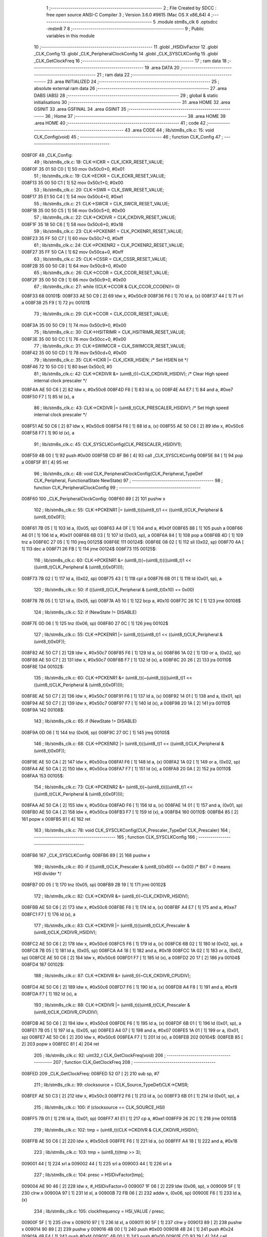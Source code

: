                                       1 ;--------------------------------------------------------
                                      2 ; File Created by SDCC : free open source ANSI-C Compiler
                                      3 ; Version 3.6.0 #9615 (Mac OS X x86_64)
                                      4 ;--------------------------------------------------------
                                      5 	.module stm8s_clk
                                      6 	.optsdcc -mstm8
                                      7 	
                                      8 ;--------------------------------------------------------
                                      9 ; Public variables in this module
                                     10 ;--------------------------------------------------------
                                     11 	.globl _HSIDivFactor
                                     12 	.globl _CLK_Config
                                     13 	.globl _CLK_PeripheralClockConfig
                                     14 	.globl _CLK_SYSCLKConfig
                                     15 	.globl _CLK_GetClockFreq
                                     16 ;--------------------------------------------------------
                                     17 ; ram data
                                     18 ;--------------------------------------------------------
                                     19 	.area DATA
                                     20 ;--------------------------------------------------------
                                     21 ; ram data
                                     22 ;--------------------------------------------------------
                                     23 	.area INITIALIZED
                                     24 ;--------------------------------------------------------
                                     25 ; absolute external ram data
                                     26 ;--------------------------------------------------------
                                     27 	.area DABS (ABS)
                                     28 ;--------------------------------------------------------
                                     29 ; global & static initialisations
                                     30 ;--------------------------------------------------------
                                     31 	.area HOME
                                     32 	.area GSINIT
                                     33 	.area GSFINAL
                                     34 	.area GSINIT
                                     35 ;--------------------------------------------------------
                                     36 ; Home
                                     37 ;--------------------------------------------------------
                                     38 	.area HOME
                                     39 	.area HOME
                                     40 ;--------------------------------------------------------
                                     41 ; code
                                     42 ;--------------------------------------------------------
                                     43 	.area CODE
                                     44 ;	lib/stm8s_clk.c: 15: void CLK_Config(void)
                                     45 ;	-----------------------------------------
                                     46 ;	 function CLK_Config
                                     47 ;	-----------------------------------------
      008F0F                         48 _CLK_Config:
                                     49 ;	lib/stm8s_clk.c: 18: CLK->ICKR = CLK_ICKR_RESET_VALUE;
      008F0F 35 01 50 C0      [ 1]   50 	mov	0x50c0+0, #0x01
                                     51 ;	lib/stm8s_clk.c: 19: CLK->ECKR = CLK_ECKR_RESET_VALUE;
      008F13 35 00 50 C1      [ 1]   52 	mov	0x50c1+0, #0x00
                                     53 ;	lib/stm8s_clk.c: 20: CLK->SWR  = CLK_SWR_RESET_VALUE;
      008F17 35 E1 50 C4      [ 1]   54 	mov	0x50c4+0, #0xe1
                                     55 ;	lib/stm8s_clk.c: 21: CLK->SWCR = CLK_SWCR_RESET_VALUE;
      008F1B 35 00 50 C5      [ 1]   56 	mov	0x50c5+0, #0x00
                                     57 ;	lib/stm8s_clk.c: 22: CLK->CKDIVR = CLK_CKDIVR_RESET_VALUE;
      008F1F 35 18 50 C6      [ 1]   58 	mov	0x50c6+0, #0x18
                                     59 ;	lib/stm8s_clk.c: 23: CLK->PCKENR1 = CLK_PCKENR1_RESET_VALUE;
      008F23 35 FF 50 C7      [ 1]   60 	mov	0x50c7+0, #0xff
                                     61 ;	lib/stm8s_clk.c: 24: CLK->PCKENR2 = CLK_PCKENR2_RESET_VALUE;
      008F27 35 FF 50 CA      [ 1]   62 	mov	0x50ca+0, #0xff
                                     63 ;	lib/stm8s_clk.c: 25: CLK->CSSR = CLK_CSSR_RESET_VALUE;
      008F2B 35 00 50 C8      [ 1]   64 	mov	0x50c8+0, #0x00
                                     65 ;	lib/stm8s_clk.c: 26: CLK->CCOR = CLK_CCOR_RESET_VALUE;
      008F2F 35 00 50 C9      [ 1]   66 	mov	0x50c9+0, #0x00
                                     67 ;	lib/stm8s_clk.c: 27: while ((CLK->CCOR & CLK_CCOR_CCOEN)!= 0)
      008F33                         68 00101$:
      008F33 AE 50 C9         [ 2]   69 	ldw	x, #0x50c9
      008F36 F6               [ 1]   70 	ld	a, (x)
      008F37 44               [ 1]   71 	srl	a
      008F38 25 F9            [ 1]   72 	jrc	00101$
                                     73 ;	lib/stm8s_clk.c: 29: CLK->CCOR = CLK_CCOR_RESET_VALUE;
      008F3A 35 00 50 C9      [ 1]   74 	mov	0x50c9+0, #0x00
                                     75 ;	lib/stm8s_clk.c: 30: CLK->HSITRIMR = CLK_HSITRIMR_RESET_VALUE;
      008F3E 35 00 50 CC      [ 1]   76 	mov	0x50cc+0, #0x00
                                     77 ;	lib/stm8s_clk.c: 31: CLK->SWIMCCR = CLK_SWIMCCR_RESET_VALUE;
      008F42 35 00 50 CD      [ 1]   78 	mov	0x50cd+0, #0x00
                                     79 ;	lib/stm8s_clk.c: 35: CLK->ICKR |= CLK_ICKR_HSIEN; /* Set HSIEN bit */
      008F46 72 10 50 C0      [ 1]   80 	bset	0x50c0, #0
                                     81 ;	lib/stm8s_clk.c: 42: CLK->CKDIVR &= (uint8_t)(~CLK_CKDIVR_HSIDIV); /* Clear High speed internal clock prescaler */
      008F4A AE 50 C6         [ 2]   82 	ldw	x, #0x50c6
      008F4D F6               [ 1]   83 	ld	a, (x)
      008F4E A4 E7            [ 1]   84 	and	a, #0xe7
      008F50 F7               [ 1]   85 	ld	(x), a
                                     86 ;	lib/stm8s_clk.c: 43: CLK->CKDIVR |= (uint8_t)CLK_PRESCALER_HSIDIV1; /* Set High speed internal clock prescaler */
      008F51 AE 50 C6         [ 2]   87 	ldw	x, #0x50c6
      008F54 F6               [ 1]   88 	ld	a, (x)
      008F55 AE 50 C6         [ 2]   89 	ldw	x, #0x50c6
      008F58 F7               [ 1]   90 	ld	(x), a
                                     91 ;	lib/stm8s_clk.c: 45: CLK_SYSCLKConfig(CLK_PRESCALER_HSIDIV1);
      008F59 4B 00            [ 1]   92 	push	#0x00
      008F5B CD 8F B6         [ 4]   93 	call	_CLK_SYSCLKConfig
      008F5E 84               [ 1]   94 	pop	a
      008F5F 81               [ 4]   95 	ret
                                     96 ;	lib/stm8s_clk.c: 48: void CLK_PeripheralClockConfig(CLK_Peripheral_TypeDef CLK_Peripheral, FunctionalState NewState)
                                     97 ;	-----------------------------------------
                                     98 ;	 function CLK_PeripheralClockConfig
                                     99 ;	-----------------------------------------
      008F60                        100 _CLK_PeripheralClockConfig:
      008F60 89               [ 2]  101 	pushw	x
                                    102 ;	lib/stm8s_clk.c: 55: CLK->PCKENR1 |= (uint8_t)((uint8_t)1 << ((uint8_t)CLK_Peripheral & (uint8_t)0x0F));
      008F61 7B 05            [ 1]  103 	ld	a, (0x05, sp)
      008F63 A4 0F            [ 1]  104 	and	a, #0x0f
      008F65 88               [ 1]  105 	push	a
      008F66 A6 01            [ 1]  106 	ld	a, #0x01
      008F68 6B 03            [ 1]  107 	ld	(0x03, sp), a
      008F6A 84               [ 1]  108 	pop	a
      008F6B 4D               [ 1]  109 	tnz	a
      008F6C 27 05            [ 1]  110 	jreq	00125$
      008F6E                        111 00124$:
      008F6E 08 02            [ 1]  112 	sll	(0x02, sp)
      008F70 4A               [ 1]  113 	dec	a
      008F71 26 FB            [ 1]  114 	jrne	00124$
      008F73                        115 00125$:
                                    116 ;	lib/stm8s_clk.c: 60: CLK->PCKENR1 &= (uint8_t)(~(uint8_t)(((uint8_t)1 << ((uint8_t)CLK_Peripheral & (uint8_t)0x0F))));
      008F73 7B 02            [ 1]  117 	ld	a, (0x02, sp)
      008F75 43               [ 1]  118 	cpl	a
      008F76 6B 01            [ 1]  119 	ld	(0x01, sp), a
                                    120 ;	lib/stm8s_clk.c: 50: if (((uint8_t)CLK_Peripheral & (uint8_t)0x10) == 0x00)
      008F78 7B 05            [ 1]  121 	ld	a, (0x05, sp)
      008F7A A5 10            [ 1]  122 	bcp	a, #0x10
      008F7C 26 1C            [ 1]  123 	jrne	00108$
                                    124 ;	lib/stm8s_clk.c: 52: if (NewState != DISABLE)
      008F7E 0D 06            [ 1]  125 	tnz	(0x06, sp)
      008F80 27 0C            [ 1]  126 	jreq	00102$
                                    127 ;	lib/stm8s_clk.c: 55: CLK->PCKENR1 |= (uint8_t)((uint8_t)1 << ((uint8_t)CLK_Peripheral & (uint8_t)0x0F));
      008F82 AE 50 C7         [ 2]  128 	ldw	x, #0x50c7
      008F85 F6               [ 1]  129 	ld	a, (x)
      008F86 1A 02            [ 1]  130 	or	a, (0x02, sp)
      008F88 AE 50 C7         [ 2]  131 	ldw	x, #0x50c7
      008F8B F7               [ 1]  132 	ld	(x), a
      008F8C 20 26            [ 2]  133 	jra	00110$
      008F8E                        134 00102$:
                                    135 ;	lib/stm8s_clk.c: 60: CLK->PCKENR1 &= (uint8_t)(~(uint8_t)(((uint8_t)1 << ((uint8_t)CLK_Peripheral & (uint8_t)0x0F))));
      008F8E AE 50 C7         [ 2]  136 	ldw	x, #0x50c7
      008F91 F6               [ 1]  137 	ld	a, (x)
      008F92 14 01            [ 1]  138 	and	a, (0x01, sp)
      008F94 AE 50 C7         [ 2]  139 	ldw	x, #0x50c7
      008F97 F7               [ 1]  140 	ld	(x), a
      008F98 20 1A            [ 2]  141 	jra	00110$
      008F9A                        142 00108$:
                                    143 ;	lib/stm8s_clk.c: 65: if (NewState != DISABLE)
      008F9A 0D 06            [ 1]  144 	tnz	(0x06, sp)
      008F9C 27 0C            [ 1]  145 	jreq	00105$
                                    146 ;	lib/stm8s_clk.c: 68: CLK->PCKENR2 |= (uint8_t)((uint8_t)1 << ((uint8_t)CLK_Peripheral & (uint8_t)0x0F));
      008F9E AE 50 CA         [ 2]  147 	ldw	x, #0x50ca
      008FA1 F6               [ 1]  148 	ld	a, (x)
      008FA2 1A 02            [ 1]  149 	or	a, (0x02, sp)
      008FA4 AE 50 CA         [ 2]  150 	ldw	x, #0x50ca
      008FA7 F7               [ 1]  151 	ld	(x), a
      008FA8 20 0A            [ 2]  152 	jra	00110$
      008FAA                        153 00105$:
                                    154 ;	lib/stm8s_clk.c: 73: CLK->PCKENR2 &= (uint8_t)(~(uint8_t)(((uint8_t)1 << ((uint8_t)CLK_Peripheral & (uint8_t)0x0F))));
      008FAA AE 50 CA         [ 2]  155 	ldw	x, #0x50ca
      008FAD F6               [ 1]  156 	ld	a, (x)
      008FAE 14 01            [ 1]  157 	and	a, (0x01, sp)
      008FB0 AE 50 CA         [ 2]  158 	ldw	x, #0x50ca
      008FB3 F7               [ 1]  159 	ld	(x), a
      008FB4                        160 00110$:
      008FB4 85               [ 2]  161 	popw	x
      008FB5 81               [ 4]  162 	ret
                                    163 ;	lib/stm8s_clk.c: 78: void CLK_SYSCLKConfig(CLK_Prescaler_TypeDef CLK_Prescaler)
                                    164 ;	-----------------------------------------
                                    165 ;	 function CLK_SYSCLKConfig
                                    166 ;	-----------------------------------------
      008FB6                        167 _CLK_SYSCLKConfig:
      008FB6 89               [ 2]  168 	pushw	x
                                    169 ;	lib/stm8s_clk.c: 80: if (((uint8_t)CLK_Prescaler & (uint8_t)0x80) == 0x00) /* Bit7 = 0 means HSI divider */
      008FB7 0D 05            [ 1]  170 	tnz	(0x05, sp)
      008FB9 2B 19            [ 1]  171 	jrmi	00102$
                                    172 ;	lib/stm8s_clk.c: 82: CLK->CKDIVR &= (uint8_t)(~CLK_CKDIVR_HSIDIV);
      008FBB AE 50 C6         [ 2]  173 	ldw	x, #0x50c6
      008FBE F6               [ 1]  174 	ld	a, (x)
      008FBF A4 E7            [ 1]  175 	and	a, #0xe7
      008FC1 F7               [ 1]  176 	ld	(x), a
                                    177 ;	lib/stm8s_clk.c: 83: CLK->CKDIVR |= (uint8_t)((uint8_t)CLK_Prescaler & (uint8_t)CLK_CKDIVR_HSIDIV);
      008FC2 AE 50 C6         [ 2]  178 	ldw	x, #0x50c6
      008FC5 F6               [ 1]  179 	ld	a, (x)
      008FC6 6B 02            [ 1]  180 	ld	(0x02, sp), a
      008FC8 7B 05            [ 1]  181 	ld	a, (0x05, sp)
      008FCA A4 18            [ 1]  182 	and	a, #0x18
      008FCC 1A 02            [ 1]  183 	or	a, (0x02, sp)
      008FCE AE 50 C6         [ 2]  184 	ldw	x, #0x50c6
      008FD1 F7               [ 1]  185 	ld	(x), a
      008FD2 20 17            [ 2]  186 	jra	00104$
      008FD4                        187 00102$:
                                    188 ;	lib/stm8s_clk.c: 87: CLK->CKDIVR &= (uint8_t)(~CLK_CKDIVR_CPUDIV);
      008FD4 AE 50 C6         [ 2]  189 	ldw	x, #0x50c6
      008FD7 F6               [ 1]  190 	ld	a, (x)
      008FD8 A4 F8            [ 1]  191 	and	a, #0xf8
      008FDA F7               [ 1]  192 	ld	(x), a
                                    193 ;	lib/stm8s_clk.c: 88: CLK->CKDIVR |= (uint8_t)((uint8_t)CLK_Prescaler & (uint8_t)CLK_CKDIVR_CPUDIV);
      008FDB AE 50 C6         [ 2]  194 	ldw	x, #0x50c6
      008FDE F6               [ 1]  195 	ld	a, (x)
      008FDF 6B 01            [ 1]  196 	ld	(0x01, sp), a
      008FE1 7B 05            [ 1]  197 	ld	a, (0x05, sp)
      008FE3 A4 07            [ 1]  198 	and	a, #0x07
      008FE5 1A 01            [ 1]  199 	or	a, (0x01, sp)
      008FE7 AE 50 C6         [ 2]  200 	ldw	x, #0x50c6
      008FEA F7               [ 1]  201 	ld	(x), a
      008FEB                        202 00104$:
      008FEB 85               [ 2]  203 	popw	x
      008FEC 81               [ 4]  204 	ret
                                    205 ;	lib/stm8s_clk.c: 92: uint32_t CLK_GetClockFreq(void)
                                    206 ;	-----------------------------------------
                                    207 ;	 function CLK_GetClockFreq
                                    208 ;	-----------------------------------------
      008FED                        209 _CLK_GetClockFreq:
      008FED 52 07            [ 2]  210 	sub	sp, #7
                                    211 ;	lib/stm8s_clk.c: 99: clocksource = (CLK_Source_TypeDef)CLK->CMSR;
      008FEF AE 50 C3         [ 2]  212 	ldw	x, #0x50c3
      008FF2 F6               [ 1]  213 	ld	a, (x)
      008FF3 6B 01            [ 1]  214 	ld	(0x01, sp), a
                                    215 ;	lib/stm8s_clk.c: 100: if (clocksource == CLK_SOURCE_HSI)
      008FF5 7B 01            [ 1]  216 	ld	a, (0x01, sp)
      008FF7 A1 E1            [ 1]  217 	cp	a, #0xe1
      008FF9 26 2C            [ 1]  218 	jrne	00105$
                                    219 ;	lib/stm8s_clk.c: 102: tmp = (uint8_t)(CLK->CKDIVR & CLK_CKDIVR_HSIDIV);
      008FFB AE 50 C6         [ 2]  220 	ldw	x, #0x50c6
      008FFE F6               [ 1]  221 	ld	a, (x)
      008FFF A4 18            [ 1]  222 	and	a, #0x18
                                    223 ;	lib/stm8s_clk.c: 103: tmp = (uint8_t)(tmp >> 3);
      009001 44               [ 1]  224 	srl	a
      009002 44               [ 1]  225 	srl	a
      009003 44               [ 1]  226 	srl	a
                                    227 ;	lib/stm8s_clk.c: 104: presc = HSIDivFactor[tmp];
      009004 AE 90 46         [ 2]  228 	ldw	x, #_HSIDivFactor+0
      009007 1F 06            [ 2]  229 	ldw	(0x06, sp), x
      009009 5F               [ 1]  230 	clrw	x
      00900A 97               [ 1]  231 	ld	xl, a
      00900B 72 FB 06         [ 2]  232 	addw	x, (0x06, sp)
      00900E F6               [ 1]  233 	ld	a, (x)
                                    234 ;	lib/stm8s_clk.c: 105: clockfrequency = HSI_VALUE / presc;
      00900F 5F               [ 1]  235 	clrw	x
      009010 97               [ 1]  236 	ld	xl, a
      009011 90 5F            [ 1]  237 	clrw	y
      009013 89               [ 2]  238 	pushw	x
      009014 90 89            [ 2]  239 	pushw	y
      009016 4B 00            [ 1]  240 	push	#0x00
      009018 4B 24            [ 1]  241 	push	#0x24
      00901A 4B F4            [ 1]  242 	push	#0xf4
      00901C 4B 00            [ 1]  243 	push	#0x00
      00901E CD 93 19         [ 4]  244 	call	__divulong
      009021 5B 08            [ 2]  245 	addw	sp, #8
      009023 1F 04            [ 2]  246 	ldw	(0x04, sp), x
      009025 20 1A            [ 2]  247 	jra	00106$
      009027                        248 00105$:
                                    249 ;	lib/stm8s_clk.c: 107: else if ( clocksource == CLK_SOURCE_LSI)
      009027 7B 01            [ 1]  250 	ld	a, (0x01, sp)
      009029 A1 D2            [ 1]  251 	cp	a, #0xd2
      00902B 26 0B            [ 1]  252 	jrne	00102$
                                    253 ;	lib/stm8s_clk.c: 109: clockfrequency = LSI_VALUE;
      00902D AE F4 00         [ 2]  254 	ldw	x, #0xf400
      009030 1F 04            [ 2]  255 	ldw	(0x04, sp), x
      009032 90 AE 00 01      [ 2]  256 	ldw	y, #0x0001
      009036 20 09            [ 2]  257 	jra	00106$
      009038                        258 00102$:
                                    259 ;	lib/stm8s_clk.c: 113: clockfrequency = HSE_VALUE;
      009038 AE 24 00         [ 2]  260 	ldw	x, #0x2400
      00903B 1F 04            [ 2]  261 	ldw	(0x04, sp), x
      00903D 90 AE 00 F4      [ 2]  262 	ldw	y, #0x00f4
      009041                        263 00106$:
                                    264 ;	lib/stm8s_clk.c: 115: return((uint32_t)clockfrequency);
      009041 1E 04            [ 2]  265 	ldw	x, (0x04, sp)
      009043 5B 07            [ 2]  266 	addw	sp, #7
      009045 81               [ 4]  267 	ret
                                    268 	.area CODE
      009046                        269 _HSIDivFactor:
      009046 01                     270 	.db #0x01	; 1
      009047 02                     271 	.db #0x02	; 2
      009048 04                     272 	.db #0x04	; 4
      009049 08                     273 	.db #0x08	; 8
                                    274 	.area INITIALIZER
                                    275 	.area CABS (ABS)
